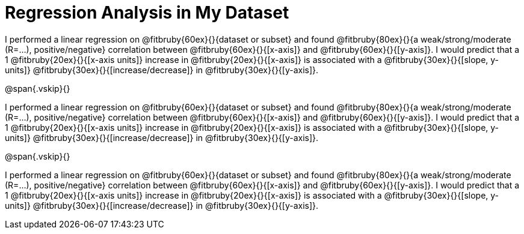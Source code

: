 = Regression Analysis in My Dataset

I performed a linear regression on @fitbruby{60ex}{}{dataset or
subset} and found @fitbruby{80ex}{}{a weak/strong/moderate
(R=...), positive/negative} correlation between
@fitbruby{60ex}{}{[x-axis]} and @fitbruby{60ex}{}{[y-axis]}. I
would predict that a 1 @fitbruby{20ex}{}{[x-axis units]} increase
in @fitbruby{20ex}{}{[x-axis]} is associated with a
@fitbruby{30ex}{}{[slope, y-units]}
@fitbruby{30ex}{}{[increase/decrease]} in
@fitbruby{30ex}{}{[y-axis]}.

@span{.vskip}{}

I performed a linear regression on @fitbruby{60ex}{}{dataset or
subset} and found @fitbruby{80ex}{}{a weak/strong/moderate
(R=...), positive/negative} correlation between
@fitbruby{60ex}{}{[x-axis]} and @fitbruby{60ex}{}{[y-axis]}. I
would predict that a 1 @fitbruby{20ex}{}{[x-axis units]} increase
in @fitbruby{20ex}{}{[x-axis]} is associated with a
@fitbruby{30ex}{}{[slope, y-units]}
@fitbruby{30ex}{}{[increase/decrease]} in
@fitbruby{30ex}{}{[y-axis]}.

@span{.vskip}{}

I performed a linear regression on @fitbruby{60ex}{}{dataset or
subset} and found @fitbruby{80ex}{}{a weak/strong/moderate
(R=...), positive/negative} correlation between
@fitbruby{60ex}{}{[x-axis]} and @fitbruby{60ex}{}{[y-axis]}. I
would predict that a 1 @fitbruby{20ex}{}{[x-axis units]} increase
in @fitbruby{20ex}{}{[x-axis]} is associated with a
@fitbruby{30ex}{}{[slope, y-units]}
@fitbruby{30ex}{}{[increase/decrease]} in
@fitbruby{30ex}{}{[y-axis]}.